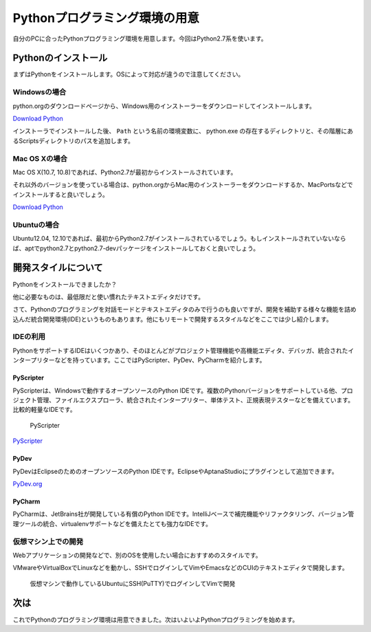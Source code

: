 Pythonプログラミング環境の用意
==============================

自分のPCに合ったPythonプログラミング環境を用意します。今回はPython2.7系を使います。

Pythonのインストール
--------------------

まずはPythonをインストールします。OSによって対応が違うので注意してください。

Windowsの場合
~~~~~~~~~~~~~

python.orgのダウンロードページから、Windows用のインストーラーをダウンロードしてインストールします。

`Download Python <http://www.python.org/download/>`_

インストーラでインストールした後、 ``Path`` という名前の環境変数に、 python.exe の存在するディレクトリと、その階層にあるScriptsディレクトリのパスを追加します。

Mac OS Xの場合
~~~~~~~~~~~~~~

Mac OS X(10.7, 10.8)であれば、Python2.7が最初からインストールされています。

それ以外のバージョンを使っている場合は、python.orgからMac用のインストーラーをダウンロードするか、MacPortsなどでインストールすると良いでしょう。

`Download Python <http://www.python.org/download/>`_

Ubuntuの場合
~~~~~~~~~~~~

Ubuntu12.04, 12.10であれば、最初からPython2.7がインストールされているでしょう。もしインストールされていないならば、aptでpython2.7とpython2.7-devパッケージをインストールしておくと良いでしょう。

開発スタイルについて
--------------------

Pythonをインストールできましたか？

他に必要なものは、最低限だと使い慣れたテキストエディタだけです。

さて、Pythonのプログラミングを対話モードとテキストエディタのみで行うのも良いですが、開発を補助する様々な機能を詰め込んだ統合開発環境(IDE)というものもあります。他にもリモートで開発するスタイルなどをここでは少し紹介します。

IDEの利用
~~~~~~~~~

PythonをサポートするIDEはいくつかあり、そのほとんどがプロジェクト管理機能や高機能エディタ、デバッガ、統合されたインタープリターなどを持っています。ここではPyScripter、PyDev、PyCharmを紹介します。

PyScripter
^^^^^^^^^^

PyScripterは、Windowsで動作するオープンソースのPython IDEです。複数のPythonバージョンをサポートしている他、プロジェクト管理、ファイルエクスプローラ、統合されたインタープリター、単体テスト、正規表現テスターなどを備えています。比較的軽量なIDEです。

.. figure:: images/ss_pyscripter.png

   PyScripter

`PyScripter <http://code.google.com/p/pyscripter/>`_

PyDev
^^^^^

PyDevはEclipseのためのオープンソースのPython IDEです。EclipseやAptanaStudioにプラグインとして追加できます。

`PyDev.org <http://pydev.org/>`_

PyCharm
^^^^^^^

PyCharmは、JetBrains社が開発している有償のPython IDEです。IntelliJベースで補完機能やリファクタリング、バージョン管理ツールの統合、virtualenvサポートなどを備えたとても強力なIDEです。

仮想マシン上での開発
~~~~~~~~~~~~~~~~~~~~

Webアプリケーションの開発などで、別のOSを使用したい場合におすすめのスタイルです。

VMwareやVirtualBoxでLinuxなどを動かし、SSHでログインしてVimやEmacsなどのCUIのテキストエディタで開発します。

.. figure:: images/ss_sshvim.png

   仮想マシンで動作しているUbuntuにSSH(PuTTY)でログインしてVimで開発

次は
----

これでPythonのプログラミング環境は用意できました。次はいよいよPythonプログラミングを始めます。
